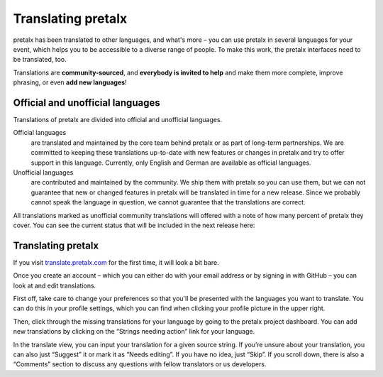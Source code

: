 Translating pretalx
===================

pretalx has been translated to other languages, and what's more – you can use
pretalx in several languages for your event, which helps you to be accessible
to a diverse range of people. To make this work, the pretalx interfaces need to
be translated, too.

Translations are **community-sourced**, and **everybody is invited to help**
and make them more complete, improve phrasing, or even **add new languages**!

Official and unofficial languages
---------------------------------

Translations of pretalx are divided into official and unofficial languages.

Official languages
    are translated and maintained by the core team behind pretalx or as part of long-term partnerships. We are
    committed to keeping these translations up-to-date with new features or changes in pretalx and try to offer
    support in this language. Currently, only English and German are available as official languages.

Unofficial languages
    are contributed and maintained by the community. We ship them with pretalx so you can use them, but we can not
    guarantee that new or changed features in pretalx will be translated in time for a new release. Since we
    probably cannot speak the language in question, we cannot guarantee that the translations are
    correct.

All translations marked as unofficial community translations will offered with
a note of how many percent of pretalx they cover. You can see the current
status that will be included in the next release here:

.. image:: https://translate.pretalx.com/widgets/pretalx/-/pretalx/multi-auto.svg
   :target: https://translate.pretalx.com/engage/pretalx/

Translating pretalx
-------------------

If you visit `translate.pretalx.com`_ for the first time, it will look a bit bare.

Once you create an account – which you can either do with your email address or
by signing in with GitHub – you can look at and edit translations.

First off, take care to change your preferences so that you'll be presented
with the languages you want to translate. You can do this in your profile
settings, which you can find when clicking your profile picture in the upper
right.

Then, click through the missing translations for your language by going to
the pretalx project dashboard. You can add new translations by clicking on
the “Strings needing action” link for your language.

In the translate view, you can input your translation for a given source
string. If you’re unsure about your translation, you can also just “Suggest” it
or mark it as “Needs editing”. If you have no idea, just “Skip”. If you scroll
down, there is also a “Comments” section to discuss any questions with fellow
translators or us developers.

.. _translate.pretalx.com: https://translate.pretalx.com
